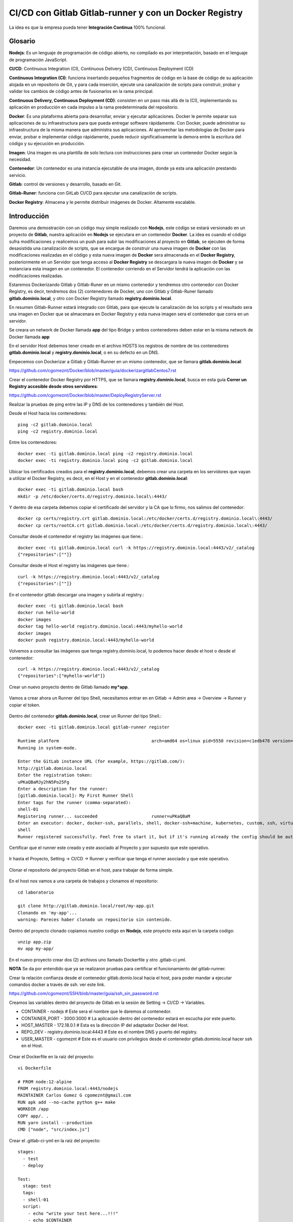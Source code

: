 

CI/CD con Gitlab Gitlab-runner y con un Docker Registry
=============================================

La idea es que la empresa pueda tener **Integración Continua** 100% funcional. 

Glosario
++++++++

**Nodejs**: Es un lenguaje de programación de código abierto, no compilado es por interpretación, basado en el lenguaje de programación JavaScript.

**CI/CD**: Continuous Integration (CI), Continuous Delivery (CD), Continuous Deployment (CD)

**Continuous Integration (CI)**: funciona insertando pequeños fragmentos de código en la base de código de su aplicación alojada en un repositorio de Git, y para cada inserción, ejecute una canalización de scripts para construir, probar y validar los cambios de código antes de fusionarlos en la rama principal.

**Continuous Delivery, Continuous Deployment (CD)**: consisten en un paso más allá de la (CI), implementando su aplicación en producción en cada impulso a la rama predeterminada del repositorio.

**Docker**: Es una plataforma abierta para desarrollar, enviar y ejecutar aplicaciones. Docker le permite separar sus aplicaciones de su infraestructura para que pueda entregar software rápidamente. Con Docker, puede administrar su infraestructura de la misma manera que administra sus aplicaciones. Al aprovechar las metodologías de Docker para enviar, probar e implementar código rápidamente, puede reducir significativamente la demora entre la escritura del código y su ejecución en producción.

**Imagen**: Una imagen es una plantilla de solo lectura con instrucciones para crear un contenedor Docker según la necesidad.

**Contenedor**: Un contenedor es una instancia ejecutable de una imagen, donde ya esta una aplicación prestando servicio.

**Gitlab**: control de versiones y desarrollo, basado en Git.

**Gitlab-Runer**: funciona con GitLab CI/CD para ejecutar una canalización de scripts.

**Docker Registry**: Almacena y le permite distribuir imágenes de Docker. Altamente escalable.

Introducción
++++++++++++++

Daremos una demostración con un código muy simple realizado con **Nodejs**, este código se estará versionado en un proyecto de **Gitlab**, nuestra aplicación en **Nodejs** se ejecutara en un contenedor **Docker**. La idea es cuando el código sufra modificaciones y realicemos un push para subir las modificaciones al proyecto en **Gitlab**, se ejecuten de forma desasistida una canalización de scripts, que se encargue de construir una nueva imagen de **Docker** con las modificaciones realizadas en el código y esta nueva imagen de **Docker** sera almacenada en el **Docker Registry**, posteriormente en un Servidor que tenga acceso al **Docker Registry** se descargara la nueva imagen de **Docker** y se instanciara esta imagen en un contenedor. El contenedor corriendo en el Servidor tendrá la aplicación con las modificaciones realizadas.



Estaremos Dockerizando Gitlab y Gitlab-Runer en un mismo contenedor y tendremos otro contenedor con Docker Registry, es decir, tendremos dos (2) contenedores de Docker, uno con Gitlab y Gitlab-Runer llamado **gitlab.dominio.local**, y otro con Docker Registry llamado **registry.dominio.local**.

En resumen Gitlab-Runner estará integrado con Gitlab, para que ejecute la canalización de los scripts y el resultado sera una imagen en Docker que se almacenara en Docker Registry y esta nueva imagen sera el contenedor que corra en un servidor.

Se creara un network de Docker llamada **app** del tipo Bridge y ambos contenedores deben estar en la misma network de Docker llamada **app**

En el servidor Host debemos tener creado en el archivo HOSTS los registros de nombre de los contenedores **gitlab.dominio.local** y **registry.dominio.local**, o en su defecto en un DNS.

Empecemos con Dockerizar a Gitlab y Gitlab-Runner en un mismo contenedor, que se llamara **gitlab.dominio.local**:

https://github.com/cgomeznt/Docker/blob/master/guia/dockerizargitlabCentos7.rst


Crear el contenedor Docker Registry por HTTPS, que se llamara **registry.dominio.local**, busca en esta guía **Correr un Registry accesible desde otros servidores**:

https://github.com/cgomeznt/Docker/blob/master/DeployRegistryServer.rst

Realizar la pruebas de ping entre las IP y DNS de los contenedores y también del Host.

Desde el Host hacia los contenedores::

	ping -c2 gitlab.dominio.local
	ping -c2 registry.dominio.local

Entre los contenedores::

	docker exec -ti gitlab.dominio.local ping -c2 registry.dominio.local
	docker exec -ti registry.dominio.local ping -c2 gitlab.dominio.local

Ubicar los certificados creados para el **registry.dominio.local**, debemos crear una carpeta en los servidores que vayan a utilizar el Docker Registry, es decir, en el Host y en el contenedor **gitlab.dominio.local**::

	docker exec -ti gitlab.dominio.local bash
	mkdir -p /etc/docker/certs.d/registry.dominio.local\:4443/

Y dentro de esa carpeta debemos copiar el certificado del servidor y la CA que lo firmo, nos salimos del contenedor::

	docker cp certs/registry.crt gitlab.dominio.local:/etc/docker/certs.d/registry.dominio.local\:4443/
	docker cp certs/rootCA.crt gitlab.dominio.local:/etc/docker/certs.d/registry.dominio.local\:4443/

Consultar desde el contenedor el registry las imágenes que tiene.::

	docker exec -ti gitlab.dominio.local curl -k https://registry.dominio.local:4443/v2/_catalog
	{"repositories":[""]}

Consultar desde el Host el registry las imágenes que tiene.::

	curl -k https://registry.dominio.local:4443/v2/_catalog
	{"repositories":[""]}

En el contenedor gitlab descargar una imagen y subirla al registry.::

	docker exec -ti gitlab.dominio.local bash
	docker run hello-world
	docker images
	docker tag hello-world registry.dominio.local:4443/myhello-world
	docker images
	docker push registry.dominio.local:4443/myhello-world

Volvemos a consultar las imágenes que tenga registry.dominio.local, lo podemos hacer desde el host o desde el contenedor::

	curl -k https://registry.dominio.local:4443/v2/_catalog
	{"repositories":["myhello-world"]}


Crear un nuevo proyecto dentro de Gitlab llamado **my*app**.

.. figure:: ../images/cicd/01.png

Vamos a crear ahora un Runner del tipo Shell, necesitamos entrar en en Gitlab -> Admin area -> Overview -> Runner y copiar el token.

.. figure:: ../images/cicd/02.png

Dentro del contenedor **gitlab.dominio.local**, crear un Runner del tipo Shell.::

	docker exec -ti gitlab.dominio.local gitlab-runner register

	Runtime platform                                    arch=amd64 os=linux pid=5550 revision=c1edb478 version=14.0.1
	Running in system-mode.                            
		                                           
	Enter the GitLab instance URL (for example, https://gitlab.com/):
	http://gitlab.dominio.local
	Enter the registration token:
	uPKaQBaMJy2hN5Po25Fg
	Enter a description for the runner:
	[gitlab.dominio.local]: My First Runner Shell
	Enter tags for the runner (comma-separated):
	shell-01
	Registering runner... succeeded                     runner=uPKaQBaM
	Enter an executor: docker, docker-ssh, parallels, shell, docker-ssh+machine, kubernetes, custom, ssh, virtualbox, docker+machine:
	shell
	Runner registered successfully. Feel free to start it, but if it's running already the config should be automatically reloaded! 


Certificar que el runner este creado y este asociado al Proyecto y por supuesto que este operativo.

.. figure:: ../images/cicd/03.png

Ir hasta el Proyecto, Setting -> CI/CD -> Runner y verificar que tenga el runner asociado y que este operativo.

.. figure:: ../images/cicd/04.png

Clonar el repositorio del proyecto Gitlab en el host, para trabajar de forma simple.

.. figure:: ../images/cicd/05.png

En el host nos vamos a una carpeta de trabajos y clonamos el repositorio::

	cd laboratorio

	git clone http://gitlab.dominio.local/root/my-app.git
	Clonando en 'my-app'...
	warning: Pareces haber clonado un repositorio sin contenido.

Dentro del proyecto clonado copiamos nuestro codigo en **Nodejs**, este proyecto esta aquí en la carpeta codigo::

	unzip app.zip
	mv app my-app/

En el nuevo proyecto crear dos (2) archivos uno llamado Dockerfile y otro .gitlab-ci.yml.

**NOTA** Se da por entendido que ya se realizaron pruebas para certificar el funcionamiento del gitlab-runner.

Crear la relación confianza desde el contenedor gitlab.domio.local hacia el host, para poder mandar a ejecutar comandos docker a través de ssh. ver este link.

https://github.com/cgomeznt/SSH/blob/master/guia/ssh_sin_password.rst

Creamos las variables dentro del proyecto de Gitlab en la sesión de Setting -> CI/CD -> Variables.

* CONTAINER - nodejs	# Este sera el nombre que le daremos al contenedor.

* CONTAINER_PORT - 3000:3000	# La aplicación dentro del contenedor estará en escucha por este puerto.

* HOST_MASTER - 172.18.0.1	# Esta es la dirección IP del adaptador Docker del Host.

* REPO_DEV - registry.dominio.local:4443	# Este es el nombre DNS y puerto del registry.

* USER_MASTER - cgomeznt	# Este es el usuario con privilegios desde el contenedor gitlab.dominio.local hacer ssh en el Host.

.. figure:: ../images/cicd/06.png

Crear el Dockerfile en la raíz del proyecto::

	vi Dockerfile

	# FROM node:12-alpine 
	FROM registry.dominio.local:4443/nodejs
	MAINTAINER Carlos Gomez G cgomeznt@gmail.com
	RUN apk add --no-cache python g++ make
	WORKDIR /app
	COPY app/. . 
	RUN yarn install --production
	CMD ["node", "src/index.js"]

Crear el .gitlab-ci-yml en la raíz del proyecto::

	stages:
	  - test
	  - deploy

	Test:
	  stage: test
	  tags:
	  - shell-01
	  script:
	    - echo "write your test here...!!!"
	    - echo $CONTAINER
	    - echo "$CI_COMMIT_SHORT_SHA - $REGISTRY_HOST/$CI_COMMIT_SHORT_SHA - $CI_COMMIT_SHORT_SHA"
	    - docker build -t $CI_COMMIT_SHORT_SHA .
	    - docker image tag $CI_COMMIT_SHORT_SHA $REGISTRY_HOST/$CI_COMMIT_SHORT_SHA
	    - docker push $REGISTRY_HOST/$CI_COMMIT_SHORT_SHA

	Deploy:
	  only:
	    refs:
	      - master
	  stage: deploy
	  tags:
	    - shell-01
	  script:
	    - touch /tmp/prueba.txt
	    - ssh $USER_MASTER@$MASTER_HOST -p 222 docker rm -f $CONTAINER
	    - ssh $USER_MASTER@$MASTER_HOST -p 222 docker run -dti --name $CONTAINER -p $CONTAINER_PORT $REGISTRY_HOST/$CI_COMMIT_SHORT_SHA
	  # except: ['master']  #Indica en las ramas en las que no se ejecutara esta actividad 
	  # except: ['develop'] #Indica en las ramas en las que no se ejecutara esta actividad 


realizar las pruebas
modificar el codigo y hacer el push
se deben activar los pipeline de script 
se debe crear la imagen
se debe subir la imagen al registry
en el servidor remoto debe matar el contenedor actualmente corriendo
descargar la imagen
instanciar el contenedor


